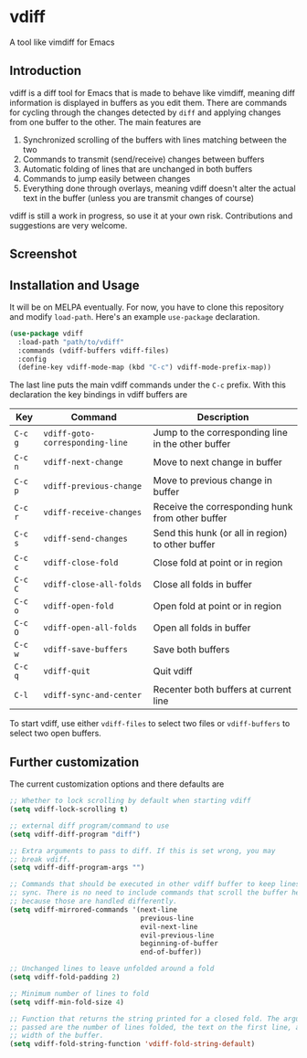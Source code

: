 * vdiff

A tool like vimdiff for Emacs 

** Introduction

vdiff is a diff tool for Emacs that is made to behave like vimdiff, meaning diff
information is displayed in buffers as you edit them. There are commands for
cycling through the changes detected by =diff= and applying changes from one
buffer to the other. The main features are

  1. Synchronized scrolling of the buffers with lines matching between the two
  2. Commands to transmit (send/receive) changes between buffers
  3. Automatic folding of lines that are unchanged in both buffers
  4. Commands to jump easily between changes
  5. Everything done through overlays, meaning vdiff doesn't alter the actual
     text in the buffer (unless you are transmit changes of course)

vdiff is still a work in progress, so use it at your own risk. Contributions and
suggestions are very welcome.
   
** Screenshot

[[./img/leuven.png]]

** Installation and Usage

It will be on MELPA eventually. For now, you have to clone this repository and
modify =load-path=. Here's an example =use-package= declaration.

#+BEGIN_SRC emacs-lisp
(use-package vdiff
  :load-path "path/to/vdiff"
  :commands (vdiff-buffers vdiff-files)
  :config
  (define-key vdiff-mode-map (kbd "C-c") vdiff-mode-prefix-map))
#+END_SRC

The last line puts the main vdiff commands under the =C-c= prefix. With this
declaration the key bindings in vdiff buffers are

| Key     | Command                         | Description                                        |
|---------+---------------------------------+----------------------------------------------------|
| =C-c g= | =vdiff-goto-corresponding-line= | Jump to the corresponding line in the other buffer |
| =C-c n= | =vdiff-next-change=             | Move to next change in buffer                      |
| =C-c p= | =vdiff-previous-change=         | Move to previous change in buffer                  |
| =C-c r= | =vdiff-receive-changes=         | Receive the corresponding hunk from other buffer   |
| =C-c s= | =vdiff-send-changes=            | Send this hunk (or all in region) to other buffer  |
| =C-c c= | =vdiff-close-fold=              | Close fold at point or in region                   |
| =C-c C= | =vdiff-close-all-folds=         | Close all folds in buffer                          |
| =C-c o= | =vdiff-open-fold=               | Open fold at point or in region                    |
| =C-c O= | =vdiff-open-all-folds=          | Open all folds in buffer                           |
| =C-c w= | =vdiff-save-buffers=            | Save both buffers                                  |
| =C-c q= | =vdiff-quit=                    | Quit vdiff                                         |
| =C-l=   | =vdiff-sync-and-center=         | Recenter both buffers at current line              |

To start vdiff, use either =vdiff-files= to select two files or =vdiff-buffers=
to select two open buffers.

** Further customization
   
The current customization options and there defaults are
   
#+BEGIN_SRC emacs-lisp
  ;; Whether to lock scrolling by default when starting vdiff
  (setq vdiff-lock-scrolling t)

  ;; external diff program/command to use
  (setq vdiff-diff-program "diff")

  ;; Extra arguments to pass to diff. If this is set wrong, you may
  ;; break vdiff.
  (setq vdiff-diff-program-args "")

  ;; Commands that should be executed in other vdiff buffer to keep lines in
  ;; sync. There is no need to include commands that scroll the buffer here,
  ;; because those are handled differently.
  (setq vdiff-mirrored-commands '(next-line
                                  previous-line
                                  evil-next-line
                                  evil-previous-line
                                  beginning-of-buffer
                                  end-of-buffer))

  ;; Unchanged lines to leave unfolded around a fold
  (setq vdiff-fold-padding 2)

  ;; Minimum number of lines to fold
  (setq vdiff-min-fold-size 4)

  ;; Function that returns the string printed for a closed fold. The arguments
  ;; passed are the number of lines folded, the text on the first line, and the
  ;; width of the buffer.
  (setq vdiff-fold-string-function 'vdiff-fold-string-default)
#+END_SRC


